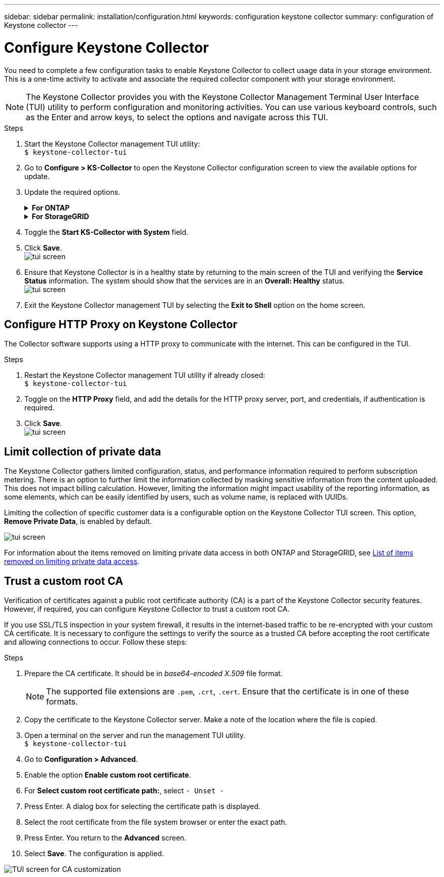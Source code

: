 ---
sidebar: sidebar
permalink: installation/configuration.html
keywords: configuration keystone collector
summary: configuration of Keystone collector
---

= Configure Keystone Collector
:hardbreaks:
:nofooter:
:icons: font
:linkattrs:
:imagesdir: ../media/

[.lead]
You need to complete a few configuration tasks to enable Keystone Collector to collect usage data in your storage environment. This is a one-time activity to activate and associate the required collector component with your storage environment. 


[NOTE]
The Keystone Collector provides you with the Keystone Collector Management Terminal User Interface (TUI) utility to perform configuration and monitoring activities. You can use various keyboard controls, such as the Enter and arrow keys, to select the options and navigate across this TUI.

.Steps

. Start the Keystone Collector management TUI utility:
`$ keystone-collector-tui`
. Go to **Configure > KS-Collector** to open the Keystone Collector configuration screen to view the available options for update.
. Update the required options. 
+
.*For ONTAP*
[%collapsible]
====

* *Collect ONTAP usage*: This option enables collection of usage data for ONTAP. Add the details of the Active IQ Unified Manager (Unified Manager) server and service account.
* *Collect ONTAP Performance Data*: This option enables collection of performance data for ONTAP. This is disabled by default. Enable this option if performance monitoring is required in your environment for SLA purposes. Provide the Unified Manager Database user account details. For information about creating database users, see link:../installation/addl-req.html[Create Unified Manager users].
* *Remove Private Data*: This option removes specific private data of customers and is enabled by default. For information about what data is excluded from the metrics if this option is enabled, see link:../installation/configuration.html#limit-collection-of-private-data[Limit collection of private data].
====
+
.*For StorageGRID*
[%collapsible]
====

* *Collect StorageGRID usage*: This option enables collection of node usage details. Add the StorageGRID node address and user details.
* *Remove Private Data*: This option removes specific private data of customers and is enabled by default. For information about what data is excluded from the metrics if this option is enabled, see link:../installation/configuration.html#limit-collection-of-private-data[Limit collection of private data].
====
+
. Toggle the **Start KS-Collector with System** field. 
. Click **Save**.
image:tui-1.png[tui screen]
. Ensure that Keystone Collector is in a healthy state by returning to the main screen of the TUI and verifying the **Service Status** information. The system should show that the services are in an **Overall: Healthy** status.
image:tui-2.png[tui screen]
. Exit the Keystone Collector management TUI by selecting the **Exit to Shell** option on the home screen.

== Configure HTTP Proxy on Keystone Collector
The Collector software supports using a HTTP proxy to communicate with the internet. This can be configured in the TUI.

.Steps

. Restart the Keystone Collector management TUI utility if already closed:
`$ keystone-collector-tui`
. Toggle on the **HTTP Proxy** field, and add the details for the HTTP proxy server, port, and credentials, if authentication is required.
. Click **Save**.
image:tui-3.png[tui screen]

== Limit collection of private data
The Keystone Collector gathers limited configuration, status, and performance information required to perform subscription metering. There is an option to further limit the information collected by masking sensitive information from the content uploaded. This does not impact billing calculation. However, limiting the information might impact usability of the reporting information, as some elements, which can be easily identified by users, such as volume name, is replaced with UUIDs. 

Limiting the collection of specific customer data is a configurable option on the Keystone Collector TUI screen. This option, *Remove Private Data*, is enabled by default.

image:tui-4.png[tui screen]

For information about the items removed on limiting private data access in both ONTAP and StorageGRID, see link:../installation/data-collection.html[List of items removed on limiting private data access].

== Trust a custom root CA
Verification of certificates against a public root certificate authority (CA) is a part of the Keystone Collector security features. However, if required, you can configure Keystone Collector to trust a custom root CA.

If you use SSL/TLS inspection in your system firewall, it results in the internet-based traffic to be re-encrypted with your custom CA certificate. It is necessary to configure the settings to verify the source as a trusted CA before accepting the root certificate and allowing connections to occur. Follow these steps:

.Steps
. Prepare the CA certificate. It should be in _base64-encoded X.509_ file format.
[NOTE]
The supported file extensions are `.pem`, `.crt`, `.cert`. Ensure that the certificate is in one of these formats.
. Copy the certificate to the Keystone Collector server. Make a note of the location where the file is copied.
. Open a terminal on the server and run the management TUI utility.
`$ keystone-collector-tui`
. Go to *Configuration > Advanced*.
. Enable the option *Enable custom root certificate*.
. For *Select custom root certificate path:*, select `- Unset -`
. Press Enter. A dialog box for selecting the certificate path is displayed.
. Select the root certificate from the file system browser or enter the exact path. 
. Press Enter. You return to the *Advanced* screen.
. Select *Save*. The configuration is applied.

image:kc-custom-ca.png[TUI screen for CA customization]

